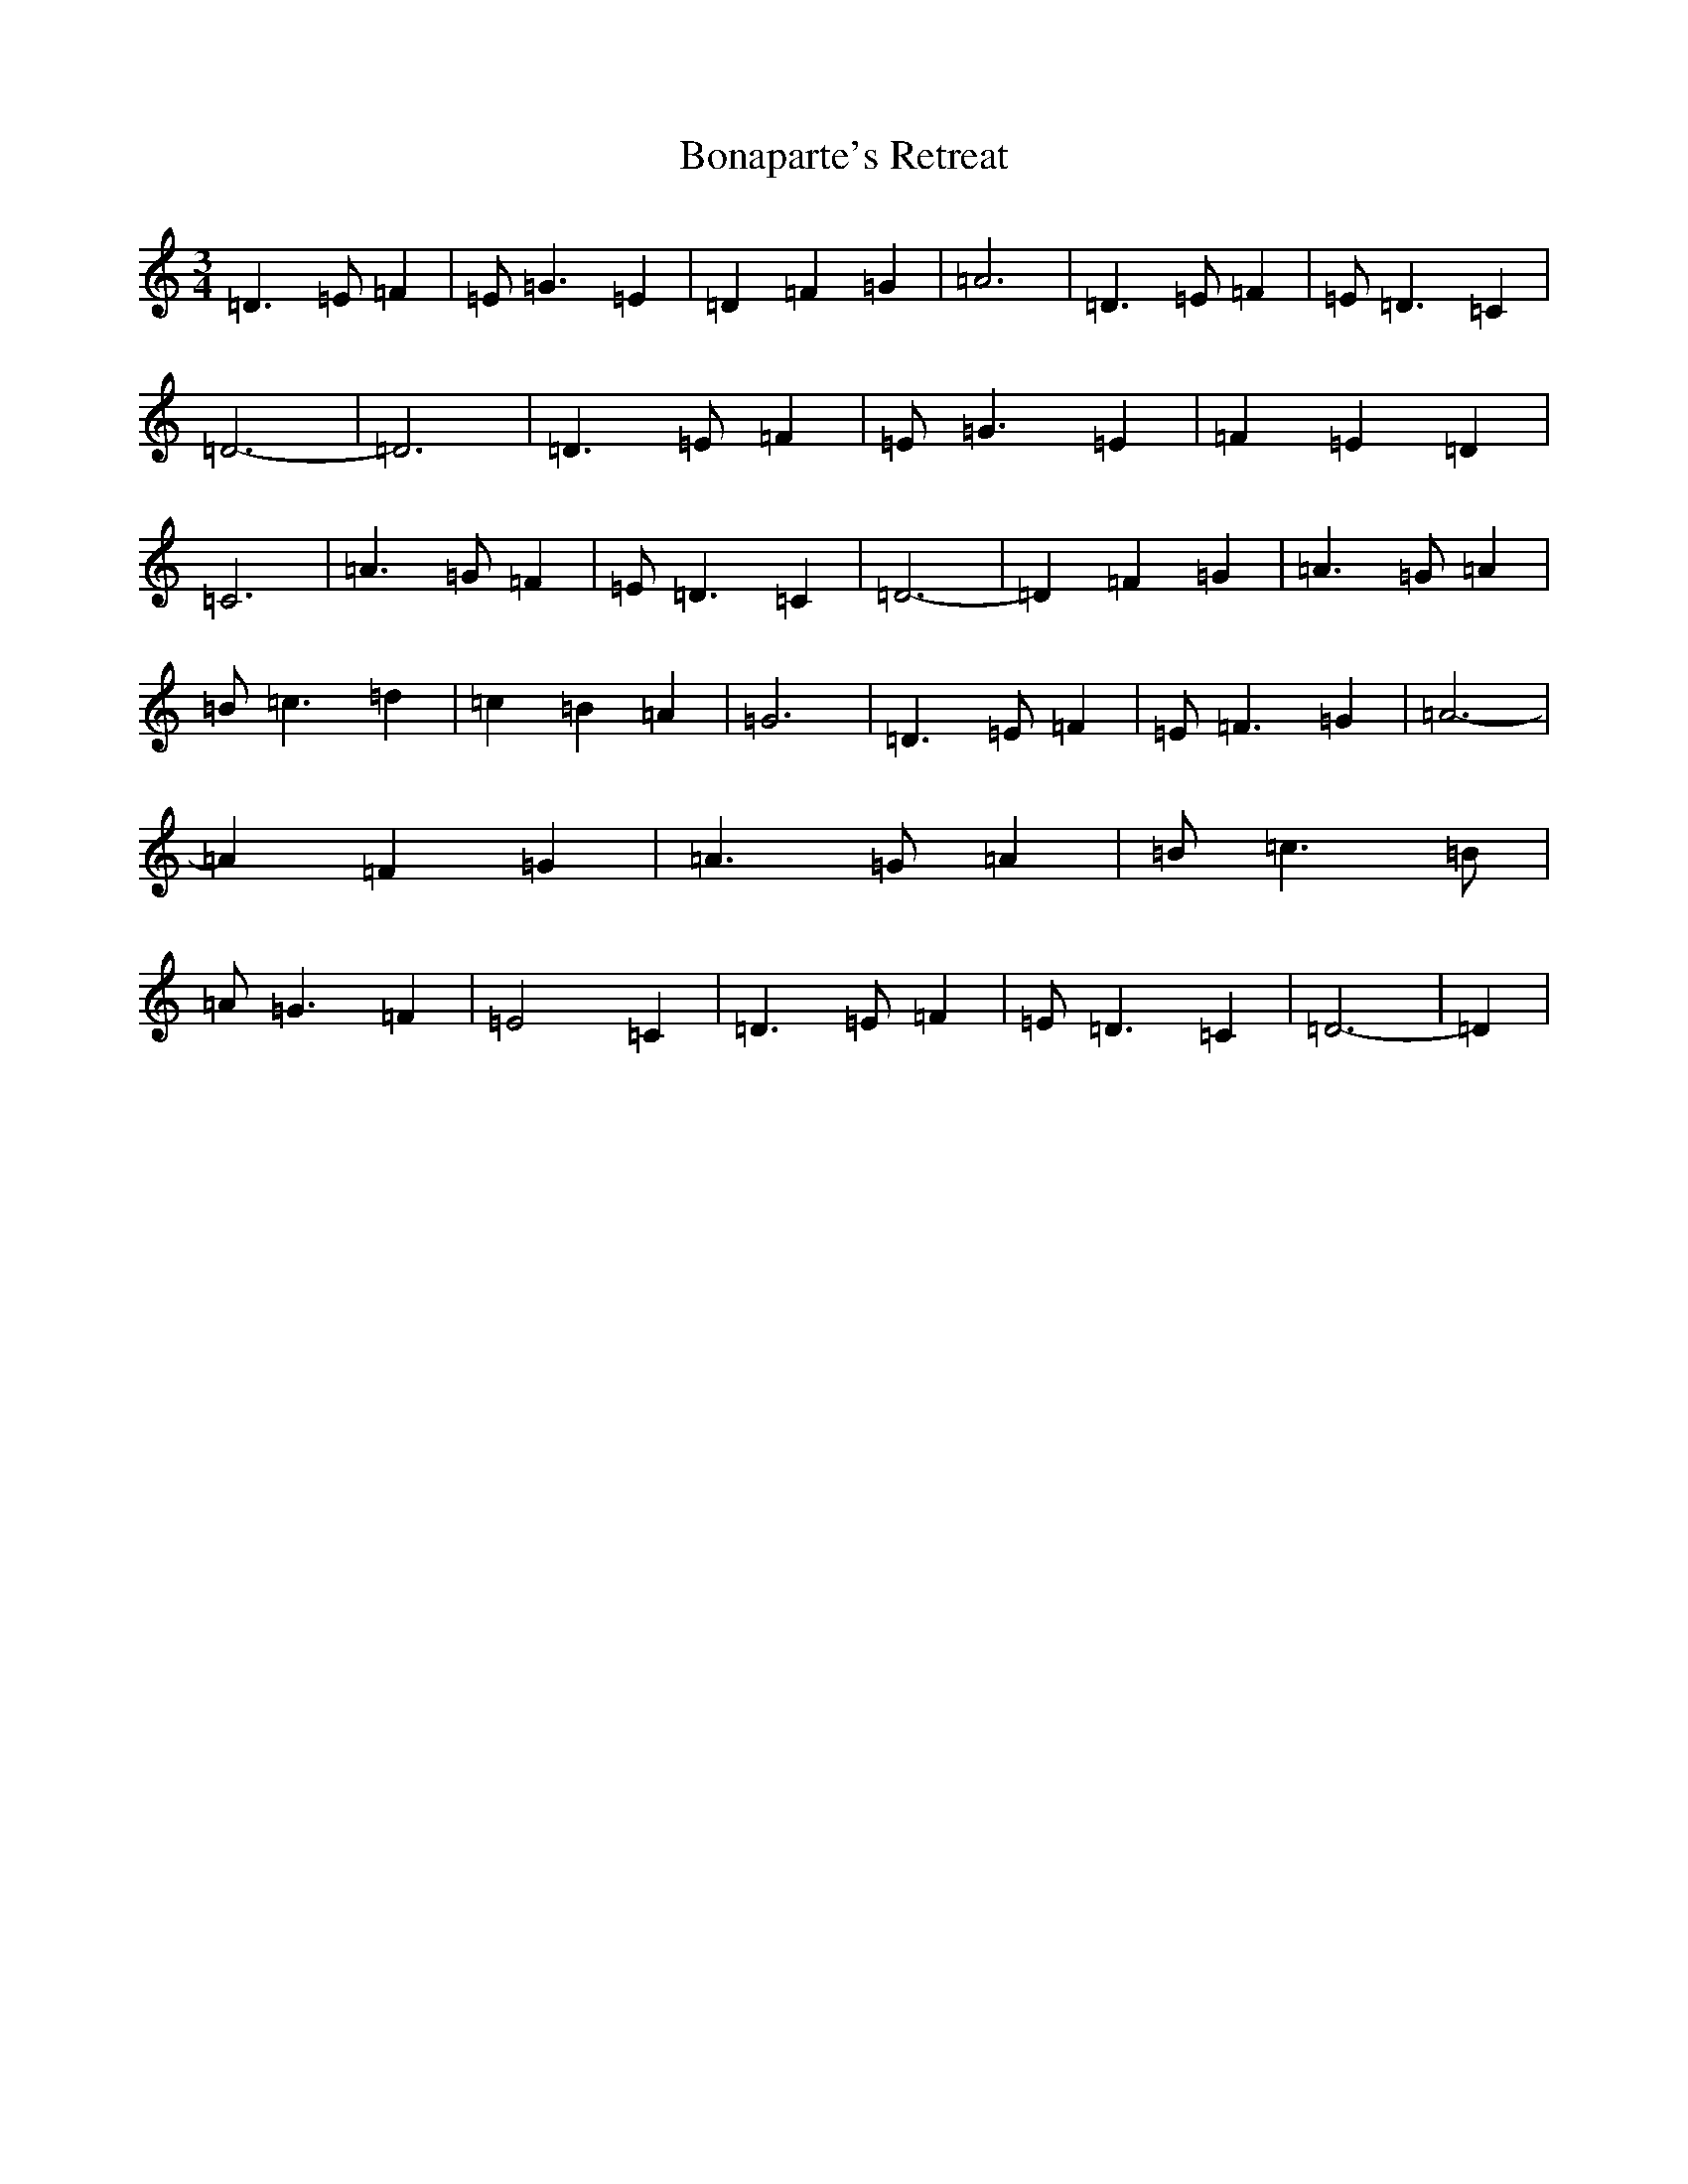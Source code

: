 X: 16021
T: Bonaparte's Retreat
S: https://thesession.org/tunes/2372#setting21389
Z: G Major
R: march
M:3/4
L:1/8
K: C Major
=D3=E=F2|=E=G3=E2|=D2=F2=G2|=A6|=D3=E=F2|=E=D3=C2|=D6-|=D6|=D3=E=F2|=E=G3=E2|=F2=E2=D2|=C6|=A3=G=F2|=E=D3=C2|=D6-|=D2=F2=G2|=A3=G=A2|=B=c3=d2|=c2=B2=A2|=G6|=D3=E=F2|=E=F3=G2|=A6-|=A2=F2=G2|=A3=G=A2|=B=c3=B|=A=G3=F2|=E4=C2|=D3=E=F2|=E=D3=C2|=D6-|=D2|